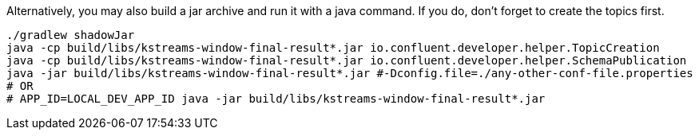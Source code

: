 Alternatively, you may also build a jar archive and run it with a java command. If you do, don't forget to
create the topics first.

+++++
<pre class="snippet"><code class="bash">./gradlew shadowJar
java -cp build/libs/kstreams-window-final-result*.jar io.confluent.developer.helper.TopicCreation
java -cp build/libs/kstreams-window-final-result*.jar io.confluent.developer.helper.SchemaPublication
java -jar build/libs/kstreams-window-final-result*.jar #-Dconfig.file=./any-other-conf-file.properties
# OR
# APP_ID=LOCAL_DEV_APP_ID java -jar build/libs/kstreams-window-final-result*.jar
</code></pre>
+++++

